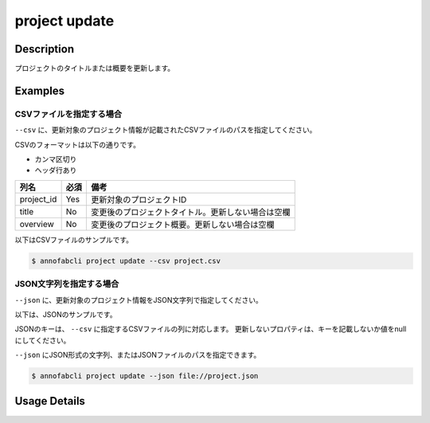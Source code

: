 =================================
project update
=================================

Description
=================================
プロジェクトのタイトルまたは概要を更新します。


Examples
=================================



CSVファイルを指定する場合
--------------------------------------
``--csv`` に、更新対象のプロジェクト情報が記載されたCSVファイルのパスを指定してください。

CSVのフォーマットは以下の通りです。

* カンマ区切り
* ヘッダ行あり

.. csv-table::
   :header: 列名,必須,備考

    project_id,Yes,更新対象のプロジェクトID
    title,No,変更後のプロジェクトタイトル。更新しない場合は空欄
    overview,No,変更後のプロジェクト概要。更新しない場合は空欄


以下はCSVファイルのサンプルです。

.. code-block::
    :caption: project.csv

    project_id,title,overview
    prj1,新しいタイトル1,新しい概要1
    prj2,,変更された概要のみ
    prj3,タイトルのみ変更,


.. code-block::

    $ annofabcli project update --csv project.csv




JSON文字列を指定する場合
--------------------------------------
``--json`` に、更新対象のプロジェクト情報をJSON文字列で指定してください。

以下は、JSONのサンプルです。

.. code-block::
    :caption: project.json

    [
        {
            "project_id": "prj1",
            "title": "新しいタイトル1",
            "overview": "新しい概要1"
        },
        {
            "project_id": "prj2",
            "overview": "変更された概要のみ"
        },
        {
            "project_id": "prj3",
            "title": "タイトルのみ変更"
        }
    ]

JSONのキーは、 ``--csv`` に指定するCSVファイルの列に対応します。
更新しないプロパティは、キーを記載しないか値をnullにしてください。

``--json`` にJSON形式の文字列、またはJSONファイルのパスを指定できます。

.. code-block::

    $ annofabcli project update --json file://project.json





Usage Details
=================================

.. argparse::
   :ref: annofabcli.project.update_project.add_parser
   :prog: annofabcli project update
   :nosubcommands:
   :nodefaultconst:
